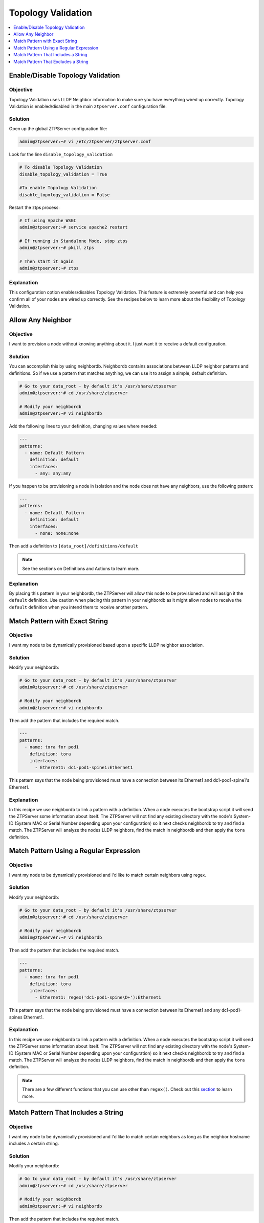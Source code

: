 .. _tv-reference-label:

Topology Validation
===================

.. The line below adds a local TOC

.. contents:: :local:
  :depth: 1

Enable/Disable Topology Validation
----------------------------------

Objective
^^^^^^^^^

Topology Validation uses LLDP Neighbor information to make sure you have everything
wired up correctly. Topology Validation is enabled/disabled in the main ``ztpserver.conf``
configuration file.

Solution
^^^^^^^^

Open up the global ZTPServer configuration file:

.. code-block:: shell

  admin@ztpserver:~# vi /etc/ztpserver/ztpserver.conf

Look for the line ``disable_topology_validation``

.. code-block:: shell

  # To disable Topology Validation
  disable_topology_validation = True

  #To enable Topology Validation
  disable_topology_validation = False

Restart the ztps process:

.. code-block:: shell

  # If using Apache WSGI
  admin@ztpserver:~# service apache2 restart

  # If running in Standalone Mode, stop ztps
  admin@ztpserver:~# pkill ztps

  # Then start it again
  admin@ztpserver:~# ztps

Explanation
^^^^^^^^^^^

This configuration option enables/disables Topology Validation. This feature
is extremely powerful and can help you confirm all of your nodes are wired up
correctly. See the recipes below to learn more about the flexibility of
Topology Validation.

.. End of Enable/Disable Topology Validation



Allow Any Neighbor
------------------

Objective
^^^^^^^^^

I want to provision a node without knowing anything about it. I just want it to
receive a default configuration.

Solution
^^^^^^^^

You can accomplish this by using neighbordb. Neighbordb contains associations
between LLDP neighbor patterns and definitions. So if we use a pattern that
matches anything, we can use it to assign a simple, default definition.

.. code-block:: shell

  # Go to your data_root - by default it's /usr/share/ztpserver
  admin@ztpserver:~# cd /usr/share/ztpserver

  # Modify your neighbordb
  admin@ztpserver:~# vi neighbordb

Add the following lines to your definition, changing values where needed:

.. code-block:: yaml

  ---
  patterns:
    - name: Default Pattern
      definition: default
      interfaces:
        - any: any:any

If you happen to be provisioning a node in isolation and the node does not have
any neighbors, use the following pattern:

.. code-block:: yaml

  ---
  patterns:
    - name: Default Pattern
      definition: default
      interfaces:
        - none: none:none

Then add a definition to ``[data_root]/definitions/default``

.. note:: See the sections on Definitions and Actions to learn more.

Explanation
^^^^^^^^^^^

By placing this pattern in your neighbordb, the ZTPServer will allow this node
to be provisioned and will assign it the ``default`` definition. Use caution when
placing this pattern in your neighbordb as it might allow nodes to receive the
``default`` definition when you intend them to receive another pattern.

.. End of Allow Any Neighbor



Match Pattern with Exact String
-------------------------------

Objective
^^^^^^^^^

I want my node to be dynamically provisioned based upon a specific LLDP
neighbor association.

Solution
^^^^^^^^

Modify your neighbordb:

.. code-block:: shell

  # Go to your data_root - by default it's /usr/share/ztpserver
  admin@ztpserver:~# cd /usr/share/ztpserver

  # Modify your neighbordb
  admin@ztpserver:~# vi neighbordb

Then add the pattern that includes the required match.

.. code-block:: yaml

  ---
  patterns:
    - name: tora for pod1
      definition: tora
      interfaces:
        - Ethernet1: dc1-pod1-spine1:Ethernet1

This pattern says that the node being provisioned must have a connection between
its Ethernet1 and dc1-pod1-spine1's Ethernet1.

Explanation
^^^^^^^^^^^

In this recipe we use neighbordb to link a pattern with a definition. When a node
executes the bootstrap script it will send the ZTPServer some information about
itself. The ZTPServer will not find any existing directory with the node's
System-ID (System MAC or Serial Number depending upon your configuration) so it
next checks neighbordb to try and find a match. The ZTPServer will analyze
the nodes LLDP neighbors, find the match in neighbordb and then apply the ``tora``
definition.

.. End of Identify a Node Based Upon Specific Neighbor



Match Pattern Using a Regular Expression
----------------------------------------

Objective
^^^^^^^^^

I want my node to be dynamically provisioned and I'd like to match certain
neighbors using regex.

Solution
^^^^^^^^

Modify your neighbordb:

.. code-block:: shell

  # Go to your data_root - by default it's /usr/share/ztpserver
  admin@ztpserver:~# cd /usr/share/ztpserver

  # Modify your neighbordb
  admin@ztpserver:~# vi neighbordb

Then add the pattern that includes the required match.

.. code-block:: yaml

  ---
  patterns:
    - name: tora for pod1
      definition: tora
      interfaces:
        - Ethernet1: regex('dc1-pod1-spine\D+'):Ethernet1

This pattern says that the node being provisioned must have a connection between
its Ethernet1 and any dc1-pod1-spines Ethernet1.

Explanation
^^^^^^^^^^^

In this recipe we use neighbordb to link a pattern with a definition. When a node
executes the bootstrap script it will send the ZTPServer some information about
itself. The ZTPServer will not find any existing directory with the node's
System-ID (System MAC or Serial Number depending upon your configuration) so it
next checks neighbordb to try and find a match. The ZTPServer will analyze
the nodes LLDP neighbors, find the match in neighbordb and then apply the ``tora``
definition.

.. note:: There are a few different functions that you can use other than ``regex()``.
          Check out this `section <http://ztpserver.readthedocs.org/en/master/config.html#variables>`_
          to learn more.

.. End of Match Pattern Using a Regular Expression




Match Pattern That Includes a String
------------------------------------

Objective
^^^^^^^^^

I want my node to be dynamically provisioned and I'd like to match certain
neighbors as long as the neighbor hostname includes a certain string.

Solution
^^^^^^^^

Modify your neighbordb:

.. code-block:: shell

  # Go to your data_root - by default it's /usr/share/ztpserver
  admin@ztpserver:~# cd /usr/share/ztpserver

  # Modify your neighbordb
  admin@ztpserver:~# vi neighbordb

Then add the pattern that includes the required match.

.. code-block:: yaml

  ---
  patterns:
    - name: tora for pod1
      definition: tora
      interfaces:
        - Ethernet1: includes('dc1-pod1'):Ethernet1

This pattern says that the node being provisioned must have a connection between
its Ethernet1 and any hostname that includes ``dc1-pod1`` Ethernet1.

Explanation
^^^^^^^^^^^

In this recipe we use neighbordb to link a pattern with a definition. When a node
executes the bootstrap script it will send the ZTPServer some information about
itself. The ZTPServer will not find any existing directory with the node's
System-ID (System MAC or Serial Number depending upon your configuration) so it
next checks neighbordb to try and find a match. The ZTPServer will analyze
the nodes LLDP neighbors, find the match in neighbordb and then apply the ``tora``
definition.

.. End of Match pattern that includes some string




Match Pattern That Excludes a String
------------------------------------

Objective
^^^^^^^^^

I want my node to be dynamically provisioned and I'd like to match certain
neighbors as long as the neighbor hostname excludes a certain string.

Solution
^^^^^^^^

Using the ``excludes()`` function allows you to match the inverse of the
``includes()`` function.

Modify your neighbordb:

.. code-block:: shell

  # Go to your data_root - by default it's /usr/share/ztpserver
  admin@ztpserver:~# cd /usr/share/ztpserver

  # Modify your neighbordb
  admin@ztpserver:~# vi neighbordb

Then add the pattern that includes the required match.

.. code-block:: yaml

  ---
  patterns:
    - name: tora for pod1
      definition: tora
      interfaces:
        - Ethernet1: includes('dc1-pod1'):Ethernet1
        - any: excludes('spine'):Ethernet50

This pattern says that the node being provisioned must have a connection between
its Ethernet1 and any hostname that includes ``dc1-pod1`` Ethernet1.

Explanation
^^^^^^^^^^^

In this recipe we use neighbordb to link a pattern with a definition. When a node
executes the bootstrap script it will send the ZTPServer some information about
itself. The ZTPServer will not find any existing directory with the node's
System-ID (System MAC or Serial Number depending upon your configuration) so it
next checks neighbordb to try and find a match. The ZTPServer will analyze
the nodes LLDP neighbors, find the match in neighbordb and then apply the ``tora``
definition.

.. End of Match pattern that includes some string
